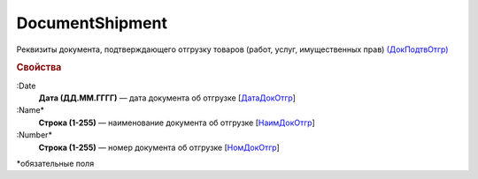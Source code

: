 
DocumentShipment
================

Реквизиты документа, подтверждающего отгрузку товаров (работ, услуг, имущественных прав)  `(ДокПодтвОтгр) <https://normativ.kontur.ru/document?moduleId=1&documentId=328588&rangeId=239810>`_

.. rubric:: Свойства

:Date
  **Дата (ДД.ММ.ГГГГ)** — дата документа об отгрузке [`ДатаДокОтгр <https://normativ.kontur.ru/document?moduleId=1&documentId=328588&rangeId=239813>`_]

:Name*
  **Строка (1-255)** — наименование документа об отгрузке [`НаимДокОтгр <https://normativ.kontur.ru/document?moduleId=1&documentId=328588&rangeId=239811>`_]

:Number*
  **Строка (1-255)** — номер документа об отгрузке [`НомДокОтгр <https://normativ.kontur.ru/document?moduleId=1&documentId=328588&rangeId=239812>`_]


\*обязательные поля